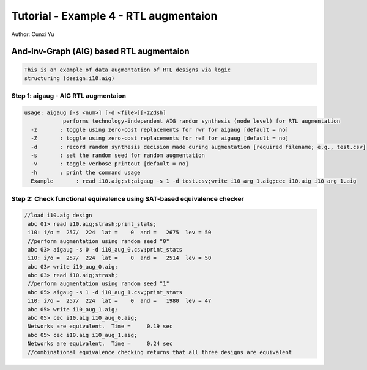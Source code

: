 Tutorial - Example 4 - RTL augmentaion 
----------------------------------------

Author: Cunxi Yu

And-Inv-Graph (AIG) based RTL augmentaion
~~~~~~~~~~~~~~~~~~~~~~~~~~~~~~~~~~~~~~~~~~~~~~~~~~~

.. code:: markdown

    This is an example of data augmentation of RTL designs via logic
    structuring (design:i10.aig)

Step 1: aigaug - AIG RTL augmentaion
^^^^^^^^^^^^^^^^^^^^^^^^^^^^^^^^^^^^

.. code:: bash

    usage: aigaug [-s <num>] [-d <file>][-zZdsh]
                performs technology-independent AIG random synthesis (node level) for RTL augmentation
      -z       : toggle using zero-cost replacements for rwr for aigaug [default = no]
      -Z       : toggle using zero-cost replacements for ref for aigaug [default = no]
      -d       : record random synthesis decision made during augmentation [required filename; e.g., test.csv]
      -s       : set the random seed for random augmentation
      -v       : toggle verbose printout [default = no]
      -h       : print the command usage
      Example       : read i10.aig;st;aigaug -s 1 -d test.csv;write i10_arg_1.aig;cec i10.aig i10_arg_1.aig

Step 2: Check functional equivalence using SAT-based equivalence checker
^^^^^^^^^^^^^^^^^^^^^^^^^^^^^^^^^^^^^^^^^^^^^^^^^^^^^^^^^^^^^^^^^^^^^^^^^^


.. code:: bash

   //load i10.aig design
    abc 01> read i10.aig;strash;print_stats;
    i10: i/o =  257/  224  lat =    0  and =   2675  lev = 50
    //perform augmentation using random seed "0"
    abc 03> aigaug -s 0 -d i10_aug_0.csv;print_stats
    i10: i/o =  257/  224  lat =    0  and =   2514  lev = 50
    abc 03> write i10_aug_0.aig;
    abc 03> read i10.aig;strash;
    //perform augmentation using random seed "1"
    abc 05> aigaug -s 1 -d i10_aug_1.csv;print_stats
    i10: i/o =  257/  224  lat =    0  and =   1980  lev = 47
    abc 05> write i10_aug_1.aig;
    abc 05> cec i10.aig i10_aug_0.aig;
    Networks are equivalent.  Time =     0.19 sec
    abc 05> cec i10.aig i10_aug_1.aig;
    Networks are equivalent.  Time =     0.24 sec
    //combinational equivalence checking returns that all three designs are equivalent




